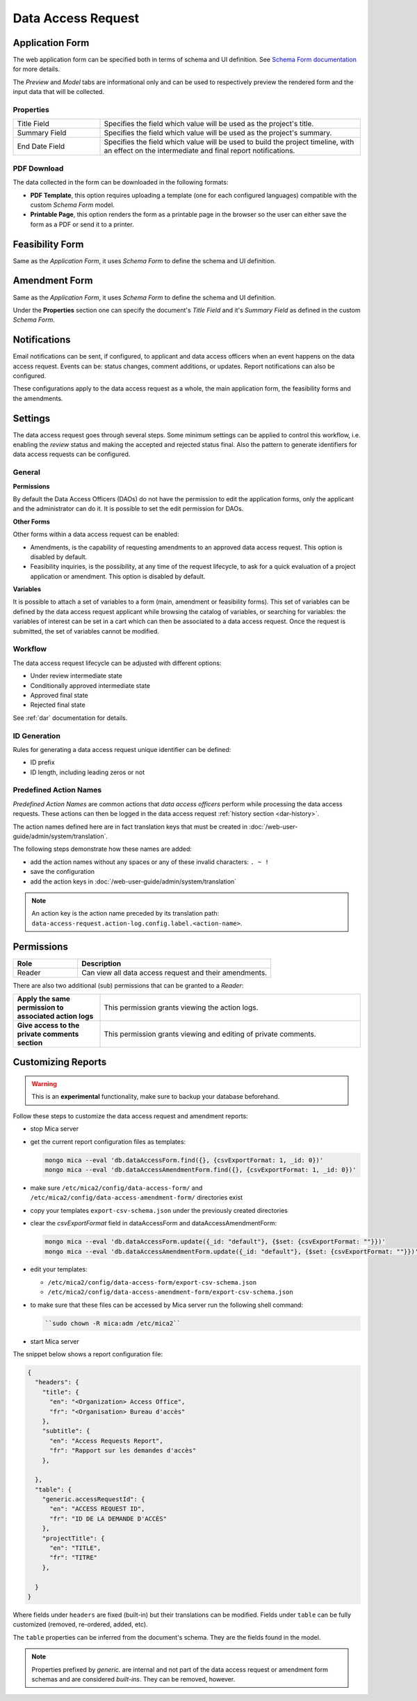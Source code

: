Data Access Request
===================

Application Form
----------------

The web application form can be specified both in terms of schema and UI definition. See `Schema Form documentation <http://schemaform.io/>`_ for more details.

The *Preview* and *Model* tabs are informational only and can be used to respectively preview the rendered form and the input data that will be collected.

Properties
~~~~~~~~~~

.. list-table::
  :widths: 25 75

  * - Title Field
    - Specifies the field which value will be used as the project's title.
  * - Summary Field
    - Specifies the field which value will be used as the project's summary.
  * - End Date Field
    - Specifies the field which value will be used to build the project timeline, with an effect on the intermediate and final report notifications.

PDF Download
~~~~~~~~~~~~

The data collected in the form can be downloaded in the following formats:

* **PDF Template**, this option requires uploading a template (one for each configured languages) compatible with the custom *Schema Form* model.
* **Printable Page**, this option renders the form as a printable page in the browser so the user can either save the form as a PDF or send it to a printer.

.. _dar-predefined-action-logs:


Feasibility Form
----------------

Same as the *Application Form*, it uses *Schema Form* to define the schema and UI definition.

Amendment Form
--------------

Same as the *Application Form*, it uses *Schema Form* to define the schema and UI definition.

Under the **Properties** section one can specify the document's *Title Field* and it's *Summary Field* as defined in the custom *Schema Form*.

Notifications
-------------

Email notifications can be sent, if configured, to applicant and data access officers when an event happens on the data access request. Events can be: status changes, comment additions, or updates. Report notifications can also be configured.

These configurations apply to the data access request as a whole, the main application form, the feasibility forms and the amendments.

Settings
--------

The data access request goes through several steps. Some minimum settings can be applied to control this workflow, i.e. enabling the *review* status and making the accepted and rejected status final. Also the pattern to generate identifiers for data access requests can be configured.

General
~~~~~~~

**Permissions**

By default the Data Access Officers (DAOs) do not have the permission to edit the application forms, only the applicant and the administrator can do it. It is possible to set the edit permission for DAOs.

**Other Forms**

Other forms within a data access request can be enabled:

* Amendments, is the capability of requesting amendments to an approved data access request. This option is disabled by default.
* Feasibility inquiries, is the possibility, at any time of the request lifecycle, to ask for a quick evaluation of a project application or amendment. This option is disabled by default.

**Variables**

It is possible to attach a set of variables to a form (main, amendment or feasibility forms). This set of variables can be defined by the data access request applicant while browsing the catalog of variables, or searching for variables: the variables of interest can be set in a cart which can then be associated to a data access request. Once the request is submitted, the set of variables cannot be modified.

Workflow
~~~~~~~~

The data access request lifecycle can be adjusted with different options:

* Under review intermediate state
* Conditionally approved intermediate state
* Approved final state
* Rejected final state

See :ref:`dar` documentation for details.

ID Generation
~~~~~~~~~~~~~

Rules for generating a data access request unique identifier can be defined:

* ID prefix
* ID length, including leading zeros or not

Predefined Action Names
~~~~~~~~~~~~~~~~~~~~~~~

*Predefined Action Names* are common actions that *data access officers* perform while processing the data access requests. These actions can then be logged in the data access request :ref:`history section <dar-history>`.

The action names defined here are in fact translation keys that must be created in :doc:`/web-user-guide/admin/system/translation`.

The following steps demonstrate how these names are added:

- add the action names without any spaces or any of these invalid characters: ``. ~ !``
- save the configuration
- add the action keys in :doc:`/web-user-guide/admin/system/translation`

.. note::

  An action key is the action name preceded by its translation path: ``data-access-request.action-log.config.label.<action-name>``.


.. _dar-permissions:

Permissions
-----------

.. list-table::
  :widths: 25 75
  :header-rows: 1

  * - Role
    - Description
  * - Reader
    - Can view all data access request and their amendments.

There are also two additional (sub) permissions that can be granted to a *Reader*:


.. list-table::
  :widths: 25 75

  * - **Apply the same permission to associated action logs**
    - This permission grants viewing the action logs.
  * - **Give access to the private comments section**
    - This permission grants viewing and editing of private comments.

Customizing Reports
-------------------

.. warning::
  This is an **experimental** functionality, make sure to backup your database beforehand.

Follow these steps to customize the data access request and amendment reports:

- stop Mica server
- get the current report configuration files as templates:

  .. code-block:: bash

    mongo mica --eval 'db.dataAccessForm.find({}, {csvExportFormat: 1, _id: 0})'
    mongo mica --eval 'db.dataAccessAmendmentForm.find({}, {csvExportFormat: 1, _id: 0})'

- make sure ``/etc/mica2/config/data-access-form/`` and ``/etc/mica2/config/data-access-amendment-form/``  directories exist
- copy your templates ``export-csv-schema.json`` under the previously created directories

- clear the `csvExportFormat` field in dataAccessForm and dataAccessAmendmentForm:

  .. code-block:: bash

    mongo mica --eval 'db.dataAccessForm.update({_id: "default"}, {$set: {csvExportFormat: ""}})'
    mongo mica --eval 'db.dataAccessAmendmentForm.update({_id: "default"}, {$set: {csvExportFormat: ""}})'

- edit your templates:

  - ``/etc/mica2/config/data-access-form/export-csv-schema.json``
  - ``/etc/mica2/config/data-access-amendment-form/export-csv-schema.json``

- to make sure that these files can be accessed by Mica server run the following shell command:

  .. code-block:: bash

    ``sudo chown -R mica:adm /etc/mica2``

- start Mica server

The snippet below shows a report configuration file:

.. code-block:: json

  {
    "headers": {
      "title": {
        "en": "<Organization> Access Office",
        "fr": "<Organisation> Bureau d'accès"
      },
      "subtitle": {
        "en": "Access Requests Report",
        "fr": "Rapport sur les demandes d'accès"
      },

    },
    "table": {
      "generic.accessRequestId": {
        "en": "ACCESS REQUEST ID",
        "fr": "ID DE LA DEMANDE D'ACCÈS"
      },
      "projectTitle": {
        "en": "TITLE",
        "fr": "TITRE"
      },

    }
  }


Where fields under ``headers`` are fixed (built-in) but their translations can
be modified. Fields under ``table`` can be fully customized (removed, re-ordered, added, etc).

The ``table`` properties can be inferred from the document's schema. They are
the fields found in the model.

.. note::

  Properties prefixed by *generic.* are internal and not part of the data access request or amendment form schemas and are considered `built-ins`.
  They can be removed, however.
